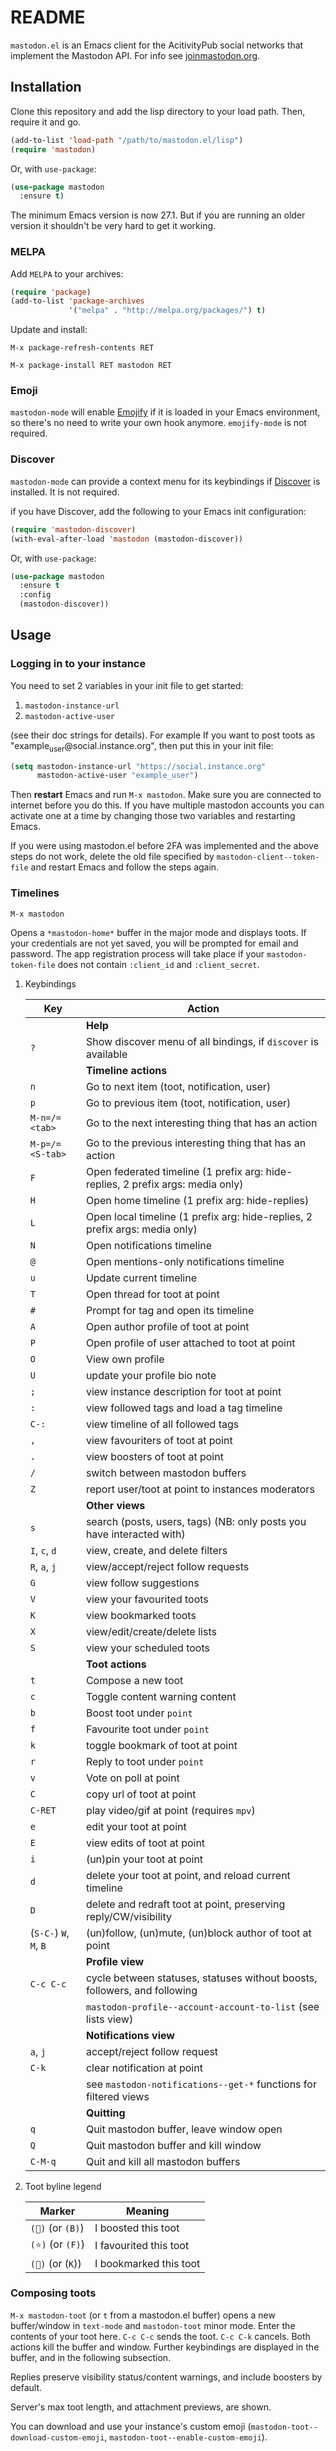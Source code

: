 #+TEXINFO_DIR_CATEGORY: Emacs
#+TEXINFO_DIR_TITLE: Mastodon: (mastodon).
#+TEXINFO_DIR_DESC: Client for Mastodon on ActivityPub networks.

@@html: <a href="https://melpa.org/#/mastodon"><img alt="MELPA" src="https://melpa.org/packages/mastodon-badge.svg"/></a>@@

@@html: <a href="https://ci.codeberg.org/martianh/mastodon.el"><img alt="Build Status" src="https://ci.codeberg.org/api/badges/martianh/mastodon.el/status.svg"></a>@@

* README

=mastodon.el= is an Emacs client for the AcitivityPub social networks that
implement the Mastodon API. For info see [[https://joinmastodon.org/][joinmastodon.org]].

** Installation

Clone this repository and add the lisp directory to your load path.
Then, require it and go.

#+BEGIN_SRC emacs-lisp
    (add-to-list 'load-path "/path/to/mastodon.el/lisp")
    (require 'mastodon)
#+END_SRC

Or, with =use-package=:

#+BEGIN_SRC emacs-lisp
  (use-package mastodon
    :ensure t)
#+END_SRC

The minimum Emacs version is now 27.1. But if you are running an older version
it shouldn't be very hard to get it working.

*** MELPA

Add =MELPA= to your archives:

#+BEGIN_SRC emacs-lisp
  (require 'package)
  (add-to-list 'package-archives
               '("melpa" . "http://melpa.org/packages/") t)
#+END_SRC

Update and install:

=M-x package-refresh-contents RET=

=M-x package-install RET mastodon RET=

*** Emoji

=mastodon-mode= will enable [[https://github.com/iqbalansari/emacs-emojify][Emojify]] if it is loaded in your Emacs environment, so
there's no need to write your own hook anymore. =emojify-mode= is not required.

*** Discover

=mastodon-mode= can provide a context menu for its keybindings if [[https://github.com/mickeynp/discover.el][Discover]] is
installed. It is not required.

if you have Discover, add the following to your Emacs init configuration:

#+BEGIN_SRC emacs-lisp
  (require 'mastodon-discover)
  (with-eval-after-load 'mastodon (mastodon-discover))
#+END_SRC

Or, with =use-package=:

#+BEGIN_SRC emacs-lisp
  (use-package mastodon
    :ensure t
    :config
    (mastodon-discover))
#+END_SRC

** Usage

*** Logging in to your instance

You need to set 2 variables in your init file to get started:

1. =mastodon-instance-url=
2. =mastodon-active-user=

(see their doc strings for details). For example If you want to post
toots as "example_user@social.instance.org", then put this in your init
file:

#+BEGIN_SRC emacs-lisp
    (setq mastodon-instance-url "https://social.instance.org"
          mastodon-active-user "example_user")
#+END_SRC

Then *restart* Emacs and run =M-x mastodon=. Make sure you are connected
to internet before you do this. If you have multiple mastodon accounts
you can activate one at a time by changing those two variables and
restarting Emacs.

If you were using mastodon.el before 2FA was implemented and the above steps
do not work, delete the old file specified by =mastodon-client--token-file= and
restart Emacs and follow the steps again.

*** Timelines

=M-x mastodon=

Opens a =*mastodon-home*= buffer in the major mode and displays toots. If your
credentials are not yet saved, you will be prompted for email and password.
The app registration process will take place if your =mastodon-token-file= does
not contain =:client_id= and =:client_secret=.

**** Keybindings

|----------------+---------------------------------------------------------------------------------|
| Key            | Action                                                                          |
|----------------+---------------------------------------------------------------------------------|
|                | *Help*                                                                            |
| =?=              | Show discover menu of all bindings, if =discover= is available                    |
|----------------+---------------------------------------------------------------------------------|
|                | *Timeline actions*                                                                |
| =n=              | Go to next item (toot, notification, user)                                      |
| =p=              | Go to previous item (toot, notification, user)                                  |
| =M-n=/=<tab>=    | Go to the next interesting thing that has an action                             |
| =M-p=/=<S-tab>=  | Go to the previous interesting thing that has an action                         |
| =F=              | Open federated timeline (1 prefix arg: hide-replies, 2 prefix args: media only) |
| =H=              | Open home timeline  (1 prefix arg: hide-replies)                                |
| =L=              | Open local timeline (1 prefix arg: hide-replies, 2 prefix args: media only)     |
| =N=              | Open notifications timeline                                                     |
| =@=              | Open mentions-only notifications timeline                                       |
| =u=              | Update current timeline                                                         |
| =T=              | Open thread for toot at point                                                   |
| =#=              | Prompt for tag and open its timeline                                            |
| =A=              | Open author profile of toot at point                                            |
| =P=              | Open profile of user attached to toot at point                                  |
| =O=              | View own profile                                                                |
| =U=              | update your profile bio note                                                    |
| =;=              | view instance description for toot at point                                     |
| =:=              | view followed tags and load a tag timeline                                      |
| =C-:=            | view timeline of all followed tags                                              |
| =,=              | view favouriters of toot at point                                               |
| =.=              | view boosters of toot at point                                                  |
| =/=              | switch between mastodon buffers                                                 |
| =Z=              | report user/toot at point to instances moderators                               |
|----------------+---------------------------------------------------------------------------------|
|                | *Other views*                                                                     |
| =s=              | search (posts, users, tags) (NB: only posts you have interacted with)           |
| =I=, =c=, =d=        | view, create, and delete filters                                                |
| =R=, =a=, =j=        | view/accept/reject follow requests                                              |
| =G=              | view follow suggestions                                                         |
| =V=              | view your favourited toots                                                      |
| =K=              | view bookmarked toots                                                           |
| =X=              | view/edit/create/delete lists                                                   |
| =S=              | view your scheduled toots                                                       |
|----------------+---------------------------------------------------------------------------------|
|                | *Toot actions*                                                                    |
| =t=              | Compose a new toot                                                              |
| =c=              | Toggle content warning content                                                  |
| =b=              | Boost toot under =point=                                                          |
| =f=              | Favourite toot under =point=                                                      |
| =k=              | toggle bookmark of toot at point                                                |
| =r=              | Reply to toot under =point=                                                       |
| =v=              | Vote on poll at point                                                           |
| =C=              | copy url of toot at point                                                       |
| =C-RET=          | play video/gif at point (requires =mpv=)                                          |
| =e=              | edit your toot at point                                                         |
| =E=              | view edits of toot at point                                                     |
| =i=              | (un)pin your toot at point                                                      |
| =d=              | delete your toot at point, and reload current timeline                          |
| =D=              | delete and redraft toot at point, preserving reply/CW/visibility                |
| (=S-C-=) =W=, =M=, =B= | (un)follow, (un)mute, (un)block author of toot at point                         |
|----------------+---------------------------------------------------------------------------------|
|                | *Profile view*                                                                    |
| =C-c C-c=        | cycle between statuses, statuses without boosts, followers, and following       |
|                | =mastodon-profile--account-account-to-list= (see lists view)                      |
|----------------+---------------------------------------------------------------------------------|
|                | *Notifications view*                                                              |
| =a=, =j=           | accept/reject follow request                                                    |
| =C-k=            | clear notification at point                                                     |
|                | see =mastodon-notifications--get-*= functions for filtered views                  |
|----------------+---------------------------------------------------------------------------------|
|                | *Quitting*                                                                        |
| =q=              | Quit mastodon buffer, leave window open                                         |
| =Q=              | Quit mastodon buffer and kill window                                            |
| =C-M-q=          | Quit and kill all mastodon buffers                                              |
|----------------+---------------------------------------------------------------------------------|

**** Toot byline legend

|---------------+------------------------|
| Marker        | Meaning                |
|---------------+------------------------|
| =(🔁)= (or =(B)=) | I boosted this toot    |
| =(⭐)= (or =(F)=) | I favourited this toot |
| =(🔖)= (or (=K=)) | I bookmarked this toot |
|---------------+------------------------|

*** Composing toots

=M-x mastodon-toot= (or =t= from a mastodon.el buffer) opens a new buffer/window
in =text-mode= and =mastodon-toot= minor mode. Enter the contents of your toot
here. =C-c C-c= sends the toot. =C-c C-k= cancels. Both actions kill the buffer
and window. Further keybindings are displayed in the buffer, and in the following subsection.

Replies preserve visibility status/content warnings, and include boosters by default.

Server's max toot length, and attachment previews, are shown.

You can download and use your instance's custom emoji
(=mastodon-toot--download-custom-emoji=, =mastodon-toot--enable-custom-emoji=).

The compose buffer uses =text-mode= so any configuration you have for that mode
will be enabled. If any of your existing config conflicts with =mastodon-toot=,
you can disable it in the =mastodon-toot-mode-hook=. For example, the default
value of that hook is as follows:

#+begin_src emacs-lisp
(add-hook 'mastodon-toot-mode-hook
          (lambda ()
              (auto-fill-mode -1)))
#+end_src

**** Keybindings

|---------+----------------------------------|
| Key     | Action                           |
|---------+----------------------------------|
| =C-c C-c= | Send toot                        |
| =C-c C-k= | Cancel toot                      |
| =C-c C-w= | Add content warning              |
| =C-c C-v= | Change toot visibility           |
| =C-c C-n= | Add sensitive media/nsfw flag    |
| =C-c C-a= | Upload attachment(s)             |
| =C-c !=   | Remove all attachments           |
| =C-c C-e= | Add emoji (if =emojify= installed) |
| =C-c C-p= | Create a poll                    |
| =C-c C-l= | Set toot language                |
|---------+----------------------------------|

**** Autocompletion of mentions and tags

Autocompletion of mentions and tags is provided by
=completion-at-point-functions= (capf) backends.
=mastodon-toot--enable-completion= is enabled by default. If you want to enable
=company-mode= in the toot compose buffer, set
=mastodon-toot--use-company-for-completion= to =t=. (=mastodon.el= used to run its
own native company backends, but these have been removed in favour of capfs.)

If you don’t run =company= and want immediate, keyless completion, you’ll need
to have another completion engine running that handles capfs. A common
combination is =consult= and =corfu=.

**** Draft toots

- Compose buffer text is saved as you type, kept in =mastodon-toot-current-toot-text=.
- =mastodon-toot--save-draft=: save the current toot as a draft.
- =mastodon-toot--open-draft-toot=: Open a compose buffer and insert one of your draft toots.
- =mastodon-toot--delete-draft-toot=: Delete a draft toot.
- =mastodon-toot--delete-all-drafts=: Delete all your drafts.

*** Other commands and account settings:

In addition to =mastodon=, the following three functions are autoloaded and should
work without first loading =mastodon.el=:
- =mastodon-toot=: Compose new toot
- =mastodon-notifications-get=: View all notifications
- =mastodon-url-lookup=: Attempt to load a URL in =mastodon.el=. URL may be at
  point or provided in the minibuffer.


- =mastodon-tl--view-instance-description=: View information about the instance
  that the author of the toot at point is on.
- =mastodon-tl--view-own-instance=: View information about your own instance.
- =mastodon-search--trending-tags=: View a list of trending hashtags on your
  instance.
- =mastodon-search--trending-statuses=: View a list of trending statuses on your instance.


- =mastodon-tl--add-toot-account-at-point-to-list=: Add the account of the toot at point to a list.


- =mastodon-tl--dm-user=: Send a direct message to one of the users at point.


- =mastodon-profile--add-private-note-to-account=: Add a private note to another user’s account.
- =mastodon-profile--view-account-private-note=: View a private note on a user’s account.


- =mastodon-profile--show-familiar-followers=: Show a list of “familiar followers” for a given account. Familiar followers are accounts that you follow, and that follow the account.


- =mastodon-tl--follow-tag=: Follow a tag (works like following a user)
- =mastodon-tl--unfollow-tag=: Unfollow a tag
- =mastodon-tl--list-followed-tags=: View a list of tags you're following.
- =mastodon-tl--followed-tags-timeline=: View a timeline of all your followed tags.
- =mastodon-tl--some-followed-tags-timleine=: View a timeline of multiple tags, from your followed tags or any other.


- =mastodon-switch-to-buffer=: switch between mastodon buffers.


- =mastodon-profile--update-display-name=: Update the display name for your
  account.
- =mastodon-profile--update-user-profile-note=: Update your bio note.
- =mastodon-profile--update-meta-fields=: Update your metadata fields.
- =mastodon-profile--set-default-toot-visibility=: Set the default visibility
  for your toots.
- =mastodon-profile--account-locked-toggle=: Toggle the locked status of your
  account. Locked accounts have to manually approve follow requests.
- =mastodon-profile--account-discoverable-toggle=: Toggle the discoverable
  status of your account. Non-discoverable accounts are not listed in the
  profile directory.
- =mastodon-profile--account-bot-toggle=: Toggle whether your account is flagged
  as a bot.
- =mastodon-profile--account-sensitive-toggle=: Toggle whether your posts are
  marked as sensitive (nsfw) by default.

*** Customization

See =M-x customize-group RET mastodon= to view all customize options.

- Timeline options:
   - Use proportional fonts
   - Default number of posts displayed
   - Timestamp format
   - Relative timestamps
   - Display user avatars
   - Avatar image height
   - Enable image caching
   - Hide replies in timelines
   - Show toot stats in byline

- Compose options:
   - Completion style for mentions and tags
   - Enable custom emoji
   - Display toot being replied to
   - Set default reply visibility

*** Commands and variables index

An index of all user-facing commands and custom variables is available here: [[file:mastodon-index.org][mastodon-index.org]].

*** Alternative timeline layout

The incomparable Nicholas Rougier has written an alternative timeline layout
for =mastodon.el=.

The repo is at [[https://github.com/rougier/mastodon-alt][mastodon-alt]].

*** Live-updating timelines: =mastodon-async-mode=

(code taken from [[https://github.com/alexjgriffith/mastodon-future.el][mastodon-future]].)

Works for federated, local, and home timelines and for notifications. It's a
little touchy, one thing to avoid is trying to load a timeline more than once
at a time. It can go off the rails a bit, but it's still pretty cool. The
current maintainer of =mastodon.el= is unable to debug or improve this feature.

To enable, it, add =(require 'mastodon-async)= to your =init.el=. Then you can
view a timeline with one of the commands that begin with
=mastodon-async--stream-=.

*** Translating toots

You can translate toots with =mastodon-toot--translate-toot-text= (=a= in a
timeline). At the moment this requires [[https://codeberg.org/martianh/lingva.el][lingva.el]], a little interface I wrote
to [[https://lingva.ml][lingva.ml]], to be installed to work.

You could easily modify the simple function to use your Emacs translator of
choice (=libretrans.el= , =google-translate=, =babel=, =go-translate=, etc.), you just
need to fetch the toot's content with =(mastodon-tl--content toot)= and pass it
to your translator function as its text argument. Here's what
=mastodon-toot--translate-toot-text= looks like:

#+begin_src emacs-lisp
  (defun mastodon-toot--translate-toot-text ()
    "Translate text of toot at point.
    Uses `lingva.el'."
      (interactive)
      (let* ((toot (mastodon-tl--property 'toot-json)))
        (if toot
            (lingva-translate nil (mastodon-tl--content toot))
          (message "No toot to translate?"))))
#+end_src

*** Bookmarks and =mastodon.el=

=mastodon.el= doesn’t currently implement its own bookmark record and handler,
which means that emacs bookmarks will not work as is. Until we implement them,
you can get bookmarks going immediately by using [[https://github.com/emacsmirror/emacswiki.org/blob/master/bookmark%2b.el][bookmark+.el]].

** Dependencies

Hard dependencies (should all install with =mastodon.el=):
- =request= (for uploading attachments), [[https://github.com/tkf/emacs-request][emacs-request]]
- =persist= for storing some settings across sessions
- =ts= for poll relative expiry times

Optional dependencies:
- =emojify= for inserting and viewing emojis
- =mpv= and =mpv.el= for viewing videos and gifs
- =lingva.el= for translating toots

** Network compatibility

=mastodon.el= should work with ActivityPub servers that implement the Mastodon API.

Apart from Mastodon itself, it is currently known to work with Pleroma and
Gotosocial. If you attempt to use =mastodon.el= with another server that
implements the Mastodon API and run into problems, feel free to open an issue.

** Contributing

PRs, issues, feature requests, and general feedback are very welcome!

*** Bug reports

1. =mastodon.el= has bugs, as well as lots of room for improvement.
2. I receive very little feedback, so if I don't run into the bug it often doesn't get fixed.
3. If you run into something that seems broken, first try running =mastodon.el=
   in emacs with no init file (i.e. =emacs -q= (instructions and code for doing
   this are [[https://codeberg.org/martianh/mastodon.el/issues/300][here]]) to see if it also happens independently of your own config
   (it probably does).
4. Enable debug on error (=toggle-debug-on-error=), make the bug happen again,
   and copy the backtrace that appears.
5. Open an issue here and explain what is going on. Provide your emacs version and what kind of server your account is on.

*** Fixes and features

1. Create an [[https://codeberg.org/martianh/mastodon.el/issues][issue]] detailing what you'd like to do.
2. Fork the repository and create a branch off of =develop=.
3. Run the tests and ensure that your code doesn't break any of them.
4. Create a pull request referencing the issue created in step 1.

*** Coding style

- This library uses an unconvential double dash (=--=) between file namespaces and function names, which contradicts normal Elisp style. This needs to be respected until the whole library is changed.
- Use =aggressive-indent-mode= or similar to keep your code indented.
- Single spaces end sentences in docstrings.
- There's no need for a blank line after the first docstring line (one is added automatically when documentation is displayed).

** Supporting =mastodon.el=

If you'd like to support continued development of =mastodon.el=, I accept
donations via paypal: [[https://paypal.me/martianh][paypal.me/martianh]]. If you would
prefer a different payment method, write to me at that address and I can
provide IBAN or other details.

I don't have a tech worker's income, so even a small tip would help out.

** Contributors

=mastodon.el= is the work of a number of people.

Some significant contributors are:

- https://github.com/jdenen [original author]
- http://atomized.org
- https://alexjgriffith.itch.io
- https://github.com/hdurer
- https://codeberg.org/Red_Starfish
